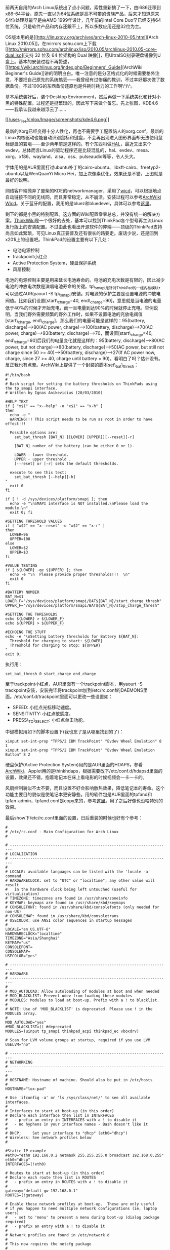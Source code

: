 前两天自用的Arch
Linux系统出了点小问题，索性重新搞了一下，由i686迁移到x86-64平台。原先一直以为64位系统是高不可攀的贵族产品，后来才知道原来64位处理器最早是由AMD
1999年设计，几年前的Intel Core
Duo早已经支持64位系统，只是软件产品和内存还跟不上，所以多数应用还是32位为主。

OS版本用的是[[http://linuxtoy.org/archives/arch-linux-2010-05.html][Arch
Linux
2010.05]]，在mirrors.sohu.com上下载[[http://mirrors.sohu.com/archlinux/iso/2010.05/archlinux-2010.05-core-dual.iso][支持
32 位及 64 位架构的 Dual
映像]]，用UltraISO刻录硬盘镜像到U盘上。基本的安装过程不再赘述，[[https://wiki.archlinux.org/index.php/Beginners'_Guide][ArchWiki
Beginner's
Guide]]讲的明明白白。唯一注意的是分区格式化的时候需要格外注意，不要把自己原先的系统搞丢------我曾经有过惨痛的教训，不过幸好那次做了数据备份。不过100G的东西备份还原也是件耗时耗力的工作啊\^)\^。

基本系统装好后，装个Desktop
Environment，然后再做一下系统美化和针对小黑的特殊配置。过程还是挺繁琐的，因此写下来做个备忘。先上张图，KDE4.6------我承认我越来越浮云了......

[[http://www.kde.org/announcements/4.6/][[[/user_files/cnlox/Image/screenshots/kde4.6.png]]]]

最新的Xorg已经变得十分人性化，再也不需要手工配置恼人的xorg.conf，最新的Linux内核驱动也能自动识别鼠标和键盘，不会再出现进入图形界面却无法使用鼠标键盘的窘境------至少两年前是这样的。有个东西叫做[[http://en.wikipedia.org/wiki/Hardware_abstraction_layer][HAL]]，最近又出来个evdev。总体而言Linux的驱动程序还是比较混乱的，hal、evdev、mesa、xorg、xf86、wayland、alsa、oss、pulseaudio等等，令人头大。

字体用的是AUR里面打过ubuntu补丁的cairo-ubuntu、libxft-cairo、freetyp2-ubuntu以及WenQuanYi
Micro Hei，加上次像素优化，效果还是不错，上图就是最好的说明。

网络客户端抛弃了废柴的KDE的networkmanager，采用了[[http://wicd.sourceforge.net/][wicd]]，可以根据地点自动链接不同的无线网，而且非常稳定，从不崩溃。安装过程可以参考[[https://wiki.archlinux.org/index.php/Wicd][ArchWiki
Wicd]]。关于蓝牙的配置，我用的是bluez和bluedevel，具体可以参考[[https://wiki.archlinux.org/index.php/Bluetooth][这里]]。

剩下的都是小黑的特别配置。这方面的Wiki配置零零总总，并没有统一的解决方案。[[http://www.thinkwiki.org/wiki/ThinkWiki][ThinkWik]][[http://www.thinkwiki.org/wiki/ThinkWiki][i]]是一个很好的去处，基本可以找到ThinkPad各个型号再主流Linux发行版上的安装配置。不过由此也看出开源软件的弊端------顶级的ThinkPad支持尚且如此繁琐，可见Linux真正要普及还有很长的路要走。废话少说，还是回到x201i上的设置吧。ThinkPad的设置主要有以下几处：

-  电池电源控制
-  trackpoint小红点
-  Active Protection System，硬盘保护系统
-  风扇控制

电池的电源控制主要是用来延长电池寿命的。电池的充电次数是有限的，因此减少电池的冲放电次数是演唱电池寿命的关键。tp\_smapi是针对ThinkPad的一组内核模块，可以通过AUR(yaourt
-S
tp\_smapi)安装。对电源的保护主要是设置电源的冲放电阀值。比如我们设置[start\_charge=40,
end\_charge=90]，意思就是当电池的电量低于40%的时候才开始充电，而一旦电量到达90%的时候就停止充电。举例说明，当我们野外需要频繁的野外工作时，如果不设置电池的充放电阀值[start\_charge,
end\_charge]，那么我们的电量可能是这样的：95(battery, discharge)-->80(AC
power, charge)-->100(battery, discharge)-->70(AC power,
charge)-->93(battery, discharge)-->70，而设置[start\_charge=40,
end\_charge=90]后我们的电量变化就是这样的：95(battery,
discharge)-->80(AC power, but not charge)-->80(battery,
discharge)-->50(AC power, but still not charge since 50 >=
40)-->50(battery, discharge)-->27(If AC power now, charge, since 27 >=
40, charge until battery =
90)。看明白了吗？估计没有。反正我也有点晕。ArchWiki上提供了一个封装的脚本set\_bat\_thresh：

#+BEGIN_EXAMPLE
    #!/bin/bash
    #
    # Bash script for setting the battery thresholds on ThinkPads using the tp_smapi interface.
    # Written by Ignas Anikevicius (20/03/2010)

    #HELP TEXT
    if [ "x$1" == "x--help" -o "x$1" == "x-h" ]
    then
      echo -e "
      WARNING!!! This script needs to be run as root in order to have effect!!!

      Possible options are:
        set_bat_thresh [BAT_N] [[LOWER] [UPPER]][--reset][-r] 
     
        [BAT_N] number of the battery (can be either 0 or 1). 

        LOWER - lower threshold.
        UPPER - upper threshold .
        [--reset] or [-r] sets the default thresholds. 

      execute to see this text:
        set_bat_thresh [--help][-h]
    "
      exit 0
    fi 

    if [ ! -d /sys/devices/platform/smapi ]; then
      echo -e "\nSMAPI interface is NOT installed.\nPlease load the module.\n"
      exit 0; fi

    #SETTING THRESHOLD VALUES
    if [ "x$2" == "x--reset" -o "x$2" == "x-r" ]
    then
      LOWER=96
      UPPER=100
    else
      LOWER=$2
      UPPER=$3
    fi

    #VALUE TESTING
    if [ ${LOWER} -ge ${UPPER} ]; then
      echo -e "\n  Please provide proper thresholds!!!  \n"
      exit 0
    fi

    #BATTERY NUMBER
    BAT_N=$1
    LOWER_F="/sys/devices/platform/smapi/BAT${BAT_N}/start_charge_thresh"
    UPPER_F="/sys/devices/platform/smapi/BAT${BAT_N}/stop_charge_thresh"

    #SETTING THE THRESHOLDS
    echo ${LOWER} > ${LOWER_F}
    echo ${UPPER} > ${UPPER_F} 

    #ECHOING THE STUFF
    echo -e "\nSetting battery thresholds for Battery ${BAT_N}:
      Threshold for charging to start: ${LOWER} 
      Threshold for charging to stop: ${UPPER} 
    "
    exit 0;
#+END_EXAMPLE

执行用：

#+BEGIN_EXAMPLE
    set_bat_thresh 0 start_charge end_charge
#+END_EXAMPLE

至于trackpoint小红点，AUR里面有一个trackpoint脚本，用yaourt -S
trackpoint安装，安装完毕将trackpoint加到/etc/rc.conf的DAEMONS里面。/etc/conf.d/trackpoint里面可以更改一些设置如：

-  SPEED: 小红点光标移动速度。
-  SENSITIVITY: 小红点敏感度。
-  PRESS\_TO\_SELECT: 小红点单击功能。

中键模拟用如下的脚本设置下(我也忘了是从哪里找到的了)：

#+BEGIN_EXAMPLE
    xinput set-int-prop "TPPS/2 IBM TrackPoint" "Evdev Wheel Emulation" 8 1
    xinput set-int-prop "TPPS/2 IBM TrackPoint" "Evdev Wheel Emulation Button" 8 2
#+END_EXAMPLE

硬盘保护(Active Protection
System)用的是AUR里面的HDAPS，参看[[https://wiki.archlinux.org/index.php/HDAPS][ArchWiki]]，Applet用的是thinkhdaps，根据需要改下/etc/conf.d/hdapsd里面的设置，效果还不错，抱着笔记本在床上看电影的时候视频会一卡一卡的。

风扇控制貌似不太不要，而且设置不好会影响散热效果，降低笔记本的寿命。这个功能主要目的貌似是使笔记本更安静些。用的软件包是AUR里面的tpfand和tpfan-admin，tpfand.conf是copy来的，参考[[http://forum.ubuntu.org.cn/viewtopic.php?t=286666][这里]]。用了之后好像也没啥特别的效果。

最后show下/etc/rc.conf里面的设置，日后重装的时候也好有个参考：

#+BEGIN_EXAMPLE
    #
    # /etc/rc.conf - Main Configuration for Arch Linux
    #

    # -----------------------------------------------------------------------
    # LOCALIZATION
    # -----------------------------------------------------------------------
    #
    # LOCALE: available languages can be listed with the 'locale -a' command
    # HARDWARECLOCK: set to "UTC" or "localtime", any other value will result
    #   in the hardware clock being left untouched (useful for virtualization)
    # TIMEZONE: timezones are found in /usr/share/zoneinfo
    # KEYMAP: keymaps are found in /usr/share/kbd/keymaps
    # CONSOLEFONT: found in /usr/share/kbd/consolefonts (only needed for non-US)
    # CONSOLEMAP: found in /usr/share/kbd/consoletrans
    # USECOLOR: use ANSI color sequences in startup messages
    #
    LOCALE="en_US.UTF-8"
    HARDWARECLOCK="localtime"
    TIMEZONE="Asia/Shanghai"
    KEYMAP="us"
    CONSOLEFONT=
    CONSOLEMAP=
    USECOLOR="yes"

    # -----------------------------------------------------------------------
    # HARDWARE
    # -----------------------------------------------------------------------
    #
    # MOD_AUTOLOAD: Allow autoloading of modules at boot and when needed
    # MOD_BLACKLIST: Prevent udev from loading these modules
    # MODULES: Modules to load at boot-up. Prefix with a ! to blacklist.
    #
    # NOTE: Use of 'MOD_BLACKLIST' is deprecated. Please use ! in the MODULES array.
    #
    MOD_AUTOLOAD="yes"
    #MOD_BLACKLIST=() #deprecated
    MODULES=(uinput tp_smapi thinkpad_acpi thinkpad_ec vboxdrv)

    # Scan for LVM volume groups at startup, required if you use LVM
    USELVM="no"

    # -----------------------------------------------------------------------
    # NETWORKING
    # -----------------------------------------------------------------------
    #
    # HOSTNAME: Hostname of machine. Should also be put in /etc/hosts
    #
    HOSTNAME="lox-pad"

    # Use 'ifconfig -a' or 'ls /sys/class/net/' to see all available interfaces.
    #
    # Interfaces to start at boot-up (in this order)
    # Declare each interface then list in INTERFACES
    #   - prefix an entry in INTERFACES with a ! to disable it
    #   - no hyphens in your interface names - Bash doesn't like it
    # 
    # DHCP:     Set your interface to "dhcp" (eth0="dhcp")
    # Wireless: See network profiles below
    #

    #Static IP example
    #eth0="eth0 192.168.0.2 netmask 255.255.255.0 broadcast 192.168.0.255"
    eth0="dhcp"
    INTERFACES=(!eth0)

    # Routes to start at boot-up (in this order)
    # Declare each route then list in ROUTES
    #   - prefix an entry in ROUTES with a ! to disable it
    #
    gateway="default gw 192.168.0.1"
    ROUTES=(!gateway)
     
    # Enable these network profiles at boot-up.  These are only useful
    # if you happen to need multiple network configurations (ie, laptop users)
    #   - set to 'menu' to present a menu during boot-up (dialog package required)
    #   - prefix an entry with a ! to disable it
    #
    # Network profiles are found in /etc/network.d
    #
    # This now requires the netcfg package
    #
    #NETWORKS=(main)

    # -----------------------------------------------------------------------
    # DAEMONS
    # -----------------------------------------------------------------------
    #
    # Daemons to start at boot-up (in this order)
    #   - prefix a daemon with a ! to disable it
    #   - prefix a daemon with a @ to start it up in the background
    #
    DAEMONS=(@syslog-ng @dbus !hal !network !netfs @acpid @tpfand @crond @hdapsd @laptop-mode @wicd @kdm bluetooth @trackpoint)
#+END_EXAMPLE

大概就这么多吧。都是些琐碎的东西，能用就好了。想想Linux的东西变动如此之快，有些东西是真的不必深究的。比如关于中键模拟有上面的方案，也有改xorg.conf的方案。比如hal这个东西，再比如X
Window和未来的[[http://wayland.freedesktop.org/][Wayland]]，比如ext4和[[http://en.wikipedia.org/wiki/Btrfs][btrfs]]。想想自己走的也有些偏了，过于追求工具化的东西，倒是忽略了最本质的知识，如体系结构，算法等等。这就比如户外旅行，总是想方设法装一辆拉风的自行车，却很少去骑车领略旅行的真谛。四年，四年前的我还只会开机关机，四年后的我折腾系统小打小闹颇有一套，最本质的计算机基础却一塌糊涂。希望自己的折腾之旅到此位置吧。接下来的关键词是，lisp、tcp/ip，hadoop。
